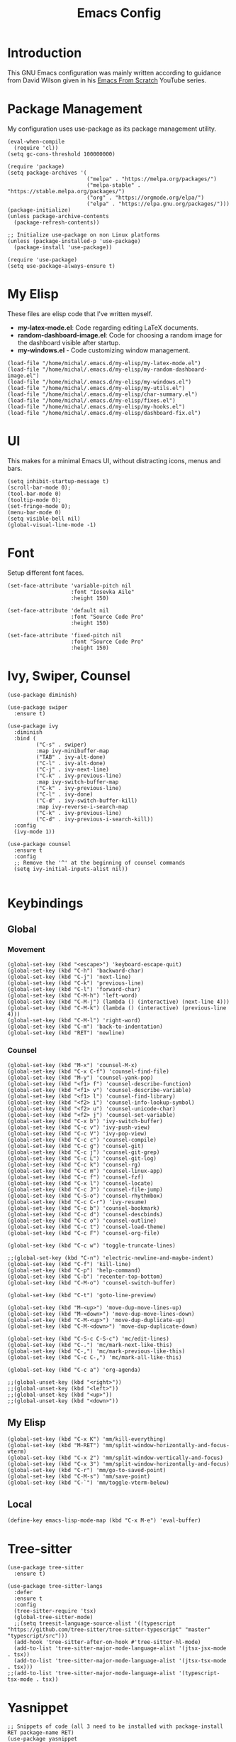 #+TITLE: Emacs Config
#+PROPERTY: header-args :tangle "~/.emacs.d/init.el"
* Introduction
This GNU Emacs configuration was mainly written according to guidance from David Wilson given in
his [[https://www.youtube.com/watch?v=74zOY-vgkyw&list=PLEoMzSkcN8oPH1au7H6B7bBJ4ZO7BXjSZ&index=1][Emacs From Scratch]] YouTube series.

* Package Management
My configuration uses use-package as its package management utility.
#+BEGIN_SRC elisp
  (eval-when-compile
    (require 'cl))
  (setq gc-cons-threshold 100000000)

  (require 'package)
  (setq package-archives '(
                           ("melpa" . "https://melpa.org/packages/")
                           ("melpa-stable" . "https://stable.melpa.org/packages/")
                           ("org" . "https://orgmode.org/elpa/")
                           ("elpa" . "https://elpa.gnu.org/packages/")))
  (package-initialize)
  (unless package-archive-contents
    (package-refresh-contents))

  ;; Initialize use-package on non Linux platforms
  (unless (package-installed-p 'use-package)
    (package-install 'use-package))

  (require 'use-package)
  (setq use-package-always-ensure t)
#+END_SRC
* My Elisp
These files are elisp code that I've written myself.
- *my-latex-mode.el*: Code regarding editing LaTeX documents.
- *random-dashboard-image.el*: Code for choosing a random image for the dashboard visible after startup.
- *my-windows.el* - Code customizing window management.
#+BEGIN_SRC elisp
  (load-file "/home/michal/.emacs.d/my-elisp/my-latex-mode.el")
  (load-file "/home/michal/.emacs.d/my-elisp/my-random-dashboard-image.el")
  (load-file "/home/michal/.emacs.d/my-elisp/my-windows.el")
  (load-file "/home/michal/.emacs.d/my-elisp/my-utils.el")
  (load-file "/home/michal/.emacs.d/my-elisp/char-summary.el")
  (load-file "/home/michal/.emacs.d/my-elisp/fixes.el")
  (load-file "/home/michal/.emacs.d/my-elisp/my-hooks.el")
  (load-file "/home/michal/.emacs.d/my-elisp/dashboard-fix.el")
#+END_SRC

* UI
This makes for a minimal Emacs UI, without distracting icons, menus and bars.
#+BEGIN_SRC elisp
  (setq inhibit-startup-message t)
  (scroll-bar-mode 0);
  (tool-bar-mode 0)
  (tooltip-mode 0);
  (set-fringe-mode 0);
  (menu-bar-mode 0)
  (setq visible-bell nil)
  (global-visual-line-mode -1)
#+END_SRC

* Font
Setup different font faces.
#+BEGIN_SRC elisp
  (set-face-attribute 'variable-pitch nil
                      :font "Iosevka Aile"
                      :height 150)

  (set-face-attribute 'default nil
                      :font "Source Code Pro"
                      :height 150)

  (set-face-attribute 'fixed-pitch nil
                      :font "Source Code Pro"
                      :height 150)
#+END_SRC

* Ivy, Swiper, Counsel
#+BEGIN_SRC elisp
  (use-package diminish)

  (use-package swiper
    :ensure t)

  (use-package ivy
    :diminish
    :bind (
           ("C-s" . swiper)
           :map ivy-minibuffer-map
           ("TAB" . ivy-alt-done)
           ("C-l" . ivy-alt-done)
           ("C-j" . ivy-next-line)
           ("C-k" . ivy-previous-line)
           :map ivy-switch-buffer-map
           ("C-k" . ivy-previous-line)
           ("C-l" . ivy-done)
           ("C-d" . ivy-switch-buffer-kill)
           :map ivy-reverse-i-search-map
           ("C-k" . ivy-previous-line)
           ("C-d" . ivy-previous-i-search-kill))
    :config
    (ivy-mode 1))

  (use-package counsel
    :ensure t
    :config
    ;; Remove the '^' at the beginning of counsel commands
    (setq ivy-initial-inputs-alist nil))

#+END_SRC

* Keybindings
** Global
*** Movement
#+BEGIN_SRC elisp
  (global-set-key (kbd "<escape>") 'keyboard-escape-quit)
  (global-set-key (kbd "C-h") 'backward-char)
  (global-set-key (kbd "C-j") 'next-line)
  (global-set-key (kbd "C-k") 'previous-line)
  (global-set-key (kbd "C-l") 'forward-char)
  (global-set-key (kbd "C-M-h") 'left-word)
  (global-set-key (kbd "C-M-j") (lambda () (interactive) (next-line 4)))
  (global-set-key (kbd "C-M-k") (lambda () (interactive) (previous-line 4)))
  (global-set-key (kbd "C-M-l") 'right-word)
  (global-set-key (kbd "C-m") 'back-to-indentation)
  (global-set-key (kbd "RET") 'newline)
#+END_SRC
*** Counsel
#+BEGIN_SRC elisp
  (global-set-key (kbd "M-x") 'counsel-M-x)
  (global-set-key (kbd "C-x C-f") 'counsel-find-file)
  (global-set-key (kbd "M-y") 'counsel-yank-pop)
  (global-set-key (kbd "<f1> f") 'counsel-describe-function)
  (global-set-key (kbd "<f1> v") 'counsel-describe-variable)
  (global-set-key (kbd "<f1> l") 'counsel-find-library)
  (global-set-key (kbd "<f2> i") 'counsel-info-lookup-symbol)
  (global-set-key (kbd "<f2> u") 'counsel-unicode-char)
  (global-set-key (kbd "<f2> j") 'counsel-set-variable)
  (global-set-key (kbd "C-x b") 'ivy-switch-buffer)
  (global-set-key (kbd "C-c v") 'ivy-push-view)
  (global-set-key (kbd "C-c V") 'ivy-pop-view)
  (global-set-key (kbd "C-c c") 'counsel-compile)
  (global-set-key (kbd "C-c g") 'counsel-git)
  (global-set-key (kbd "C-c j") 'counsel-git-grep)
  (global-set-key (kbd "C-c L") 'counsel-git-log)
  (global-set-key (kbd "C-c k") 'counsel-rg)
  (global-set-key (kbd "C-c m") 'counsel-linux-app)
  (global-set-key (kbd "C-c f") 'counsel-fzf)
  (global-set-key (kbd "C-x l") 'counsel-locate)
  (global-set-key (kbd "C-c J") 'counsel-file-jump)
  (global-set-key (kbd "C-S-o") 'counsel-rhythmbox)
  (global-set-key (kbd "C-c C-r") 'ivy-resume)
  (global-set-key (kbd "C-c b") 'counsel-bookmark)
  (global-set-key (kbd "C-c d") 'counsel-descbinds)
  (global-set-key (kbd "C-c o") 'counsel-outline)
  (global-set-key (kbd "C-c t") 'counsel-load-theme)
  (global-set-key (kbd "C-c F") 'counsel-org-file)

  (global-set-key (kbd "C-c w") 'toggle-truncate-lines)

  ;;(global-set-key (kbd "C-n") 'electric-newline-and-maybe-indent)
  (global-set-key (kbd "C-f") 'kill-line)
  (global-set-key (kbd "C-p") 'help-command)
  (global-set-key (kbd "C-b") 'recenter-top-bottom)
  (global-set-key (kbd "C-M-o") 'counsel-switch-buffer)

  (global-set-key (kbd "C-t") 'goto-line-preview)

  (global-set-key (kbd "M-<up>") 'move-dup-move-lines-up)
  (global-set-key (kbd "M-<down>") 'move-dup-move-lines-down)
  (global-set-key (kbd "C-M-<up>") 'move-dup-duplicate-up)
  (global-set-key (kbd "C-M-<down>") 'move-dup-duplicate-down)

  (global-set-key (kbd "C-S-c C-S-c") 'mc/edit-lines)
  (global-set-key (kbd "C-.") 'mc/mark-next-like-this)
  (global-set-key (kbd "C-,") 'mc/mark-previous-like-this)
  (global-set-key (kbd "C-c C-,") 'mc/mark-all-like-this)

  (global-set-key (kbd "C-c a") 'org-agenda)

  ;;(global-unset-key (kbd "<right>"))
  ;;(global-unset-key (kbd "<left>"))
  ;;(global-unset-key (kbd "<up>"))
  ;;(global-unset-key (kbd "<down>"))
#+END_SRC

** My Elisp
#+BEGIN_SRC elisp
  (global-set-key (kbd "C-x K") 'mm/kill-everything)
  (global-set-key (kbd "M-RET") 'mm/split-window-horizontally-and-focus-vterm)
  (global-set-key (kbd "C-x 2") 'mm/split-window-vertically-and-focus)
  (global-set-key (kbd "C-x 3") 'mm/split-window-horizontally-and-focus)
  (global-set-key (kbd "C-r") 'mm/go-to-saved-point)
  (global-set-key (kbd "C-M-s") 'mm/save-point)
  (global-set-key (kbd "C-`") 'mm/toggle-vterm-below)
#+END_SRC

** Local
#+BEGIN_SRC elisp
  (define-key emacs-lisp-mode-map (kbd "C-x M-e") 'eval-buffer)
#+END_SRC

* Tree-sitter
#+BEGIN_SRC elisp
  (use-package tree-sitter
    :ensure t)

  (use-package tree-sitter-langs
    :defer
    :ensure t
    :config
    (tree-sitter-require 'tsx)
    (global-tree-sitter-mode)
    ;;(setq treesit-language-source-alist '((typescript "https://github.com/tree-sitter/tree-sitter-typescript" "master" "typescript/src")))
    (add-hook 'tree-sitter-after-on-hook #'tree-sitter-hl-mode)
    (add-to-list 'tree-sitter-major-mode-language-alist '(jtsx-jsx-mode . tsx))
    (add-to-list 'tree-sitter-major-mode-language-alist '(jtsx-tsx-mode . tsx)))
  ;;(add-to-list 'tree-sitter-major-mode-language-alist '(typescript-tsx-mode . tsx))
#+END_SRC
* Yasnippet
#+BEGIN_SRC elisp
  ;; Snippets of code (all 3 need to be installed with package-install RET package-name RET)
  (use-package yasnippet
    :ensure t
    :defer
    :config
    (yas-global-mode)
    (use-package yasnippet-snippets
      :ensure t)
    (yas-reload-all))

  ;; To add ts snippets jtsx modes create a .yas-parents file in snippets directory
  ;; in .emacs.d directory and write 'typescript-mode'
  (use-package yatemplate
    :ensure t)
#+END_SRC

* Minor use-package uses
#+BEGIN_SRC elisp
  (use-package multiple-cursors
    :ensure t)

  (use-package toml-mode
    :ensure t)

  (use-package beacon
    :ensure t
    :config
    (beacon-mode nil))

  (use-package which-key
    :ensure t
    :config
    (which-key-mode 1))

  (use-package ivy-rich
    :ensure t
    :config
    (ivy-rich-mode 1))

  (use-package yafolding
    :ensure t)

  (use-package projectile
    :diminish projectile-mode
    :config (projectile-mode)
    :bind-keymap
    ("C-c p" . projectile-command-map)
    :config
    (when (file-directory-p "~/Programming")
      (setq projectile-project-search-path '("~/Programming")))
    (setq projectile-switch-project-action #'projectile-dired))

  (use-package counsel-projectile
    :config (counsel-projectile-mode))

  (use-package magit
    :commands (magit-status magit-get-current-branch)
    :custom
    (magit-display-buffer-function #'magit-display-buffer-same-window-except-diff-v1))


  ;; Syntax checking
  (use-package flycheck
    :ensure t
    :init (global-flycheck-mode))
  ;; Increase the amount of data which Emacs reads from the process.
  ;; Default value is causing a slowdown, it's too low to handle server responses.
  (setq read-process-output-max (*(* 1024 1024) 3)) ;; 3Mib
  (setq lsp-headerline-breadcrumb-enable nil)
  (setq flycheck-clang-include-path '("/home/michal/Programming/PubHub/pubhub-server/include"))

  (setq-default flycheck-disabled-checkers
                (append flycheck-disabled-checkers
                        '(javascript-jshint json-jsonlist)))

  ;; Enable flycheck globally
  (add-hook 'after-init-hook #'global-flycheck-mode)


  (use-package treemacs
    :ensure t)

  (use-package rainbow-delimiters
    :ensure t)

  (use-package tex
    :ensure auctex)

  (use-package pdf-tools
    :ensure t
    :magic ("%PDF" . pdf-view-mode)
    :config
    (pdf-tools-install :no-query))

  (use-package move-dup
    :ensure t)

  (use-package goto-line-preview
    :ensure t)

  (use-package ess
    :ensure t)

  (use-package avy
    :bind
    ("M-s" . avy-goto-char-2))

  (use-package ace-window
    :ensure t
    :bind
    ("M-o" . ace-window))

  (use-package restclient
    :ensure t
    :config
    (add-to-list 'auto-mode-alist '("\\.http\\'" . restclient-mode)))

  (use-package compat
    :ensure t)

#+END_SRC

* Vterm
#+BEGIN_SRC elisp
  (use-package vterm
    :ensure t
    :commands vterm
    :config
    (setq term-prompt-regexp "^[^#$%>\n]*[#$%>] *")
    (setq vterm-max-scrollback 10000)
    (add-hook 'term-exec-hook
              (function
               (lambda ()
                 (set-buffer-process-coding-system 'utf-8-unix 'utf-8-unix)))))

#+END_SRC

* Helpful
#+BEGIN_SRC elisp
  (use-package helpful
    :custom
    (counsel-describe-function-function #'helpful-callable)
    (counsel-describe-variable-function #'helpful-variable)
    :bind
    ([remap describe-function] . counsel-describe-function)
    ([remap describe-command] . helpful-command)
    ([remap describe-variable] . counsel-describe-varialbe)
    ([remap describe-key] . helpful-key))

#+END_SRC

* Doom Modeline
#+BEGIN_SRC elisp
  (use-package doom-modeline
    :ensure t
    :init (doom-modeline-mode 1)
    :custom (
             (doom-modeline-height 30)
             (doom-modeline-indent-info nil)
             (doom-modeline-time t)
             (doom-modeline-battery t)
             (doom-modeline-time t)
             (doom-modeline-env-version nil)
             (doom-modeline-buffer-encoding nil)
             (doom-modeline-buffer-file-name-style 'truncate-up-to-project)
             (display-battery-mode 1)))
#+END_SRC

* Dired
#+BEGIN_SRC elisp
  (use-package dired
    :ensure nil
    :custom ((dired-listing-switches "-agho --group-directories-first")))

  (use-package all-the-icons-dired
    :ensure t
    :hook (dired-mode . all-the-icons-dired-mode))

  (use-package dired-single
    :ensure t)

  (setf dired-kill-when-opening-new-dired-buffer t)

#+END_SRC

* Doom Themes
#+BEGIN_SRC elisp
  (use-package doom-themes
    :ensure t)
  (setq doom-themes-enable-bold t)
  (setq doom-themes-enable-italic t)

  (load-theme 'doom-solarized-dark t)
#+END_SRC
* Docker
#+BEGIN_SRC elisp
  (use-package docker
    :ensure t
    :bind ("C-c d" . docker))
  
  (use-package dockerfile-mode
    :ensure t)
#+END_SRC
* Vanilla Emacs Customizations
#+BEGIN_SRC elisp
  ;; Refresh a file edited outside of emacs
  (global-auto-revert-mode 1)

  ;; Improve jumping between words in pascalCase
  (global-subword-mode 1)

  ;; Auto close (), "", {}
  (electric-pair-mode 1)
  (setq electric-pair-pairs
        '(
          (?\" . ?\")
          (?\{ . ?\})))

  (column-number-mode)
  (global-display-line-numbers-mode)
  (defalias 'yes-or-no-p 'y-or-n-p)

  ;; Disable line numbers in some scenarios
  (dolist (mode '(org-mode-hook
                  term-mode-hook
                  eshell-mode-hook
                  treemacs-mode-hook
                  shell-mode-hook
                  vterm-mode-hook
                  rustic-cargo-run-mode-hook
                  rustic-cargo-test-mode-hook
                  eww-mode-hook
                  ))
    (add-hook mode (lambda () (display-line-numbers-mode 0))))

  (setq-default truncate-lines t)
  (delete-selection-mode 1)
  (setq subword-mode 1)

  (setq backup-directory-alist '(("." . "~/.emacs.d/backup"))
        backup-by-copying t    ; Don't delink hardlinks
        version-control t      ; Use version numbers on backups
        delete-old-versions t  ; Automatically delete excess backups
        kept-new-versions 20   ; how many of the newest versions to keep
        kept-old-versions 5    ; and how many of the old
        )

  (setq-default indent-tabs-mode nil)
  (setq ivy-extra-directories nil)

  (pixel-scroll-precision-mode 1)

#+END_SRC

* Dashboard
#+BEGIN_SRC elisp
  (use-package dashboard
    :ensure t
    :init
    (progn
      (setq dashboard-center-content t)
      (setq dashboard-banner-logo-title "There is no system but GNU, and Linux is one of its kernels.")
      (setq dashboard-set-file-icons t)
      (setq dashboard-set-heading-icons t)
      (setq dashboard-set-footer nil)
      (setq dashboard-agenda-sort-strategy '(time-up))
      ;;(setq dashboard-startup-banner (mm/random-dashboard-image-path))
      (setq dashboard-startup-banner 'official)
      )
    :config
    (dashboard-setup-startup-hook)
    (setq initial-buffer-choice (lambda () (get-buffer-create "*dashboard*")))
    (setq dashboard-items '(
                            (recents  . 3)
                            (projects . 3)
                            (agenda . 4)
                            (bookmarks . 3)
                            )))
  ;;(setq dashboard-startup-banner (mm/random-dashboard-image-path)
#+END_SRC

* LSP
#+BEGIN_SRC elisp
  (use-package lsp-mode
    :ensure t
    :commands (lsp lsp-deferred)
    :hook (lsp-mode . my-lsp-mode-hook)
    :init
    (setq lsp-keymap-prefix "C-c l")
    :config
    (lsp-enable-which-key-integration t)
    (define-key lsp-mode-map (kbd "C-c l = =") 'mm/match-lsp-formatting)
    ;; Increase the amount of data which Emacs reads from the process.
    ;; Default value is causing a slowdown, it's too low to handle server responses. 3mb
    (setq read-process-output-max (*(* 1024 1024) 3)))

  (setq lsp-headerline-breadcrumb-segments '(path-up-to-project file symbols))
  (setq lsp-headerline-breadcrumb-enable nil)

  (use-package lsp-ui
    :hook (lsp-mode . lsp-ui-mode)
    :config
    (setq lsp-ui-doc-enable t)
    (setq lsp-ui-doc-position 'bottom))

#+END_SRC
* GitHub Copilot
#+BEGIN_SRC elisp
    (use-package quelpa
      :ensure t)
    (use-package quelpa-use-package
      :ensure t)

    (use-package copilot
      :quelpa (copilot :fetcher github
                       :repo "copilot-emacs/copilot.el"
                       :branch "main"
                       :files ("dist" "*.el"))
      :ensure t)
    ;; you can utilize :map :hook and :config to customize copilot

    (add-hook 'prog-mode-hook 'copilot-mode)
    (global-set-key (kbd "C-M-=") 'copilot-next-completion)
    (global-set-key (kbd "C-M--") 'copilot-previous-completion)
    (global-set-key (kbd "C-M-SPC") 'copilot-accept-completion)

#+END_SRC
* Company
#+BEGIN_SRC elisp
  ;; Completions and how to make them pretty
  (use-package company
    :after lsp-mode
    :hook (lsp-mode . company-mode)
    :bind (:map company-active-map
                ("<tab>" . company-complete-selection))
    (:map lsp-mode-map
          ("<tab>" . company-indent-or-complete-common)
          )
    :custom
    (company-minimum-prefix-length 1)
    (company-idle-delay 0.0))
  (setq company-tooltip-maximum-width 60)
  (setq company-tooltip-margin 3)

  ;; Prettier completions
  (use-package company-box
    :ensure t
    :hook (company-mode . company-box-mode))
  (setq company-box-doc-enable t)

#+END_SRC

* Programming Languages Setup
** HTML/CSS
#+BEGIN_SRC elisp
  ;;emmet mode
  (use-package emmet-mode
    :ensure t
    :config
    (add-hook 'sgml-mode-hook 'emmet-mode) ;; Auto-start on any markup modes
    (add-hook 'css-mode-hook  'emmet-mode) ;; enable Emmet's css abbreviation.
    (add-hook 'emmet-mode-hook (lambda () (setq emmet-indent-after-insert nil)))
    (setq emmet-move-cursor-between-quotes t) ;; default nil
    (add-to-list 'emmet-jsx-major-modes 'jtsx-jsx-mode)
    (add-to-list 'emmet-jsx-major-modes 'jtsx-tsx-mode))

  (with-eval-after-load "emmet-mode"
    (define-key emmet-mode-keymap (kbd "C-j") nil))

  ;; LSP mode for HTML
  (use-package mhtml-mode
    :mode "\\.html\\'"
    :config
    (add-hook 'mhtml-mode-hook 'lsp))

  ;; LSP mode for CSS
  (use-package css-mode
    :mode "\\..?css\\'"
    :config
    (add-hook 'css-mode-hook 'lsp)
    (setq css-indent-offset 2))

#+END_SRC
** Rust
#+BEGIN_SRC elisp
  (use-package rustic
    :ensure t
    :hook (rustic-mode . lsp-deferred)
    :hook (rustic-mode . tree-sitter-hl-mode)
    :config
    (require 'lsp-rust)
    (setq lsp-rust-analyzer-completion-add-call-parenthesis t)
    (setq rust-indent-method-chain t))

  (use-package flycheck-rust
    :ensure t)
#+END_SRC

** JavaScript/TypeScript
#+BEGIN_SRC elisp
  (use-package prettier-js
    :ensure t)

  ;; (defun check-tsx ()
  ;;   "Check if we should switch from typescript-mode to typescript-tsx-mode."
  ;;   (when (not (eq major-mode 'typescript-tsx-mode))
  ;;     (when (string-match "\\.[jt]sx\\'" (buffer-file-name (current-buffer)))
  ;;       (progn
  ;;         (typescript-tsx-mode)
  ;;         (message "Toggling TSX mode")))))


  ;;LSP mode for Typescript
  (use-package typescript-mode
    :mode "\\.[jt]s\\'"
    ;;:after (tree-sitter)
    :config
    (setq typescript-indent-level 2)
    (add-hook 'typescript-mode-hook 'lsp-deferred)
    (add-hook 'typescript-mode-hook 'prettier-js-mode)
    ;;(add-hook 'find-file-hook (lambda () (treesit-parser-create 'typescript)))
    )

  ;; ;; tailwind lsp working with jtsx mode 
  ;; (use-package lsp-tailwindcss
  ;;   :ensure t
  ;;   :init
  ;;   (setq lsp-tailwindcss-add-on-mode t)
  ;;   :config
  ;;   (add-to-list 'lsp-tailwindcss-major-modes 'jtsx-jsx-mode)
  ;;   (add-to-list 'lsp-tailwindcss-major-modes 'jtsx-tsx-mode))
  ;; (add-hook 'before-save-hook 'lsp-tailwindcss-rustywind-before-save)

  ;; requires emmet mode to work correctly
  (use-package jtsx
    :ensure t
    :mode (("\\.jsx\\'" . jtsx-jsx-mode)
           ("\\.tsx\\'" . jtsx-tsx-mode))
    :commands jtsx-install-treesit-language
    ;; :hook ((jtsx-jsx-mode . hs-minor-mode)
    ;;        (jtsx-tsx-mode . hs-minor-mode))
    :custom
    ;; Optional customizations
    (js-indent-level 2)
    (typescript-ts-mode-indent-offset 2)
    (jtsx-switch-indent-offset 0)
    ;; (jtsx-indent-statement-block-regarding-standalone-parent nil)
    ;; (jtsx-jsx-element-move-allow-step-out t)
    (jtsx-enable-jsx-electric-closing-element t)
    (jtsx-enable-electric-open-newline-between-jsx-element-tags t)
    (jtsx-enable-jsx-element-tags-auto-sync nil)
    (jtsx-enable-all-syntax-highlighting-features t)
    :config
    (defun jtsx-bind-keys-to-mode-map (mode-map)
      "Bind keys to MODE-MAP."
      (define-key mode-map (kbd "C-c C-j") 'jtsx-jump-jsx-element-tag-dwim)
      (define-key mode-map (kbd "C-c C-a") 'jtsx-jump-jsx-opening-tag)
      (define-key mode-map (kbd "C-c C-s") 'jtsx-jump-jsx-closing-tag)
      (define-key mode-map (kbd "C-c C-r") 'jtsx-rename-jsx-element)
      (define-key mode-map (kbd "C-c <down>") 'jtsx-move-jsx-element-tag-forward)
      (define-key mode-map (kbd "C-c <up>") 'jtsx-move-jsx-element-tag-backward)
      (define-key mode-map (kbd "C-c C-<down>") 'jtsx-move-jsx-element-forward)
      (define-key mode-map (kbd "C-c C-<up>") 'jtsx-move-jsx-element-backward)
      (define-key mode-map (kbd "C-c C-S-<down>") 'jtsx-move-jsx-element-step-in-forward)
      (define-key mode-map (kbd "C-c C-S-<up>") 'jtsx-move-jsx-element-step-in-backward)
      (define-key mode-map (kbd "C-c  C-w") 'jtsx-wrap-in-jsx-element)
      (define-key mode-map (kbd "C-c  C-u") 'jtsx-unwrap-jsx)
      (define-key mode-map (kbd "C-c  C-d") 'jtsx-delete-jsx-node))

    (defun jtsx-bind-keys-to-jtsx-jsx-mode-map ()
      (jtsx-bind-keys-to-mode-map jtsx-jsx-mode-map))

    (defun jtsx-bind-keys-to-jtsx-tsx-mode-map ()
      (jtsx-bind-keys-to-mode-map jtsx-tsx-mode-map))

    (add-hook 'jtsx-jsx-mode-hook 'jtsx-bind-keys-to-jtsx-jsx-mode-map)
    (add-hook 'jtsx-jsx-mode-hook 'lsp)
    (add-hook 'jtsx-jsx-mode-hook 'tree-sitter-mode)
    (add-hook 'jtsx-jsx-mode-hook 'prettier-js-mode)
    (add-hook 'jtsx-jsx-mode-hook 'emmet-mode)

    (add-hook 'jtsx-tsx-mode-hook 'jtsx-bind-keys-to-jtsx-tsx-mode-map)
    (add-hook 'jtsx-tsx-mode-hook 'lsp)
    (add-hook 'jtsx-tsx-mode-hook 'tree-sitter-mode)
    (add-hook 'jtsx-tsx-mode-hook 'prettier-js-mode)
    (add-hook 'jtsx-tsx-mode-hook 'emmet-mode))

  ;; ;; define a custom mode that we'll toggle when needed
  ;; (define-derived-mode typescript-tsx-mode typescript-mode "TSX")
  ;; ;; use our derived mode for [jt]sx files
  ;; (add-to-list 'auto-mode-alist '("\\.tsx\\'" . typescript-tsx-mode))
  ;; (add-to-list 'auto-mode-alist '("\\.jsx\\'" . typescript-tsx-mode))

  ;; ;;by default, typescript-mode is mapped to the treesitter typescript parser
  ;; ;;use our derived mode to map both .tsx AND .ts to typescript-tsx-mode to treesitter tsx
  ;; (add-to-list 'tree-sitter-major-mode-language-alist '(typescript-tsx-mode . tsx))

  ;; (add-hook 'typescript-mode-hook 'lsp-deferred)
  ;; (add-hook 'typescript-mode-hook 'check-tsx)
  ;; (add-hook 'typescript-mode-hook 'prettier-js-mode))

  ;; (use-package tsi
  ;;   :after tree-sitter
  ;;   :quelpa (tsi :fetcher github :repo "orzechowskid/tsi.el")
  ;;   ;; define autoload definitions which when actually invoked will cause package to be loaded
  ;;   :commands (tsi-typescript-mode tsi-json-mode tsi-css-mode)
  ;;   :init
  ;;   (add-hook 'typescript-mode-hook (lambda () (tsi-typescript-mode 1)))
  ;;   (add-hook 'json-mode-hook (lambda () (tsi-json-mode 1)))
  ;;   (add-hook 'css-mode-hook (lambda () (tsi-css-mode 1)))
  ;;   (add-hook 'scss-mode-hook (lambda () (tsi-scss-mode 1))))
#+END_SRC

** C/C++
#+BEGIN_SRC elisp
  (add-hook 'c-mode-hook 'my-c-mode-hook)
  (add-hook 'c++-mode-hook 'my-c++-mode-hook)

  (use-package clang-format
    :ensure t
    :custom
    (clang-format-fallback-style "WebKit"))
#+END_SRC

** Java
#+BEGIN_SRC elisp
  (use-package lsp-java
    :ensure t
    :hook (java-mode-hook . lsp-mode))
#+END_SRC

** LaTeX
#+BEGIN_SRC elisp
  (add-hook 'LaTeX-mode-hook 'my-LaTeX-mode-hook)
#+END_SRC

** OCaml
#+BEGIN_SRC elisp
  ;; ## added by OPAM user-setup for emacs / base ## 56ab50dc8996d2bb95e7856a6eddb17b ## you can edit, but keep this line
  ;;(require 'opam-user-setup "~/.emacs.d/opam-user-setup.el")
  ;; ## end of OPAM user-setup addition for emacs / base ## keep this line

#+END_SRC
** Emacs Lisp
#+BEGIN_SRC elisp
  (add-hook 'emacs-lisp-mode-hook 'company-mode)
  (add-hook 'emacs-lisp-mode-hook 'rainbow-delimiters-mode)
#+END_SRC
** Go
#+BEGIN_SRC elisp
  (use-package go-mode
    :ensure t)
  (add-hook 'go-mode-hook 'lsp)
  (add-hook 'go-mode-hook (lambda () (setq tab-width 4)))
#+END_SRC
** Common Lisp
#+BEGIN_SRC elisp
  (setq inferior-lisp-program "/usr/bin/sbcl")
  (use-package slime
    :defer t
    :init
    (load (expand-file-name "~/quicklisp/slime-helper.el")))
#+END_SRC
* Org
** Org
#+BEGIN_SRC elisp
  (defun mm/org-mode-setup ()
    (setq org-startup-indented t)
    (org-indent-mode)
    (variable-pitch-mode 1) ;;enable a non-monospace font
    (auto-fill-mode 0)
    (visual-line-mode 1)
    (local-set-key (kbd "C-j") nil))

  (use-package org
    :ensure t
    :hook (org-mode . mm/org-mode-setup)
    :config
    (setq org-ellipsis " ⏷"
          org-hide-emphasis-markers nil))

  (use-package org-bullets
    :ensure t
    :after org
    :hook (org-mode . org-bullets-mode)
    :custom
    (org-bullets-bullet-list '("◉" "○" "●" "○" "●" "○" "●")))

  (require 'org-indent)

  (set-face-attribute 'org-document-title nil :font "Iosevka Aile" :weight 'bold :height 1.3)

  (with-eval-after-load 'org-faces
    (dolist (face '((org-level-1 . 1.3)
                    (org-level-2 . 1.2)
                    (org-level-3 . 1.1)
                    (org-level-4 . 1.05)
                    (org-level-5 . 1.0)
                    (org-level-6 . 1.0)
                    (org-level-7 . 1.1)
                    (org-level-8 . 1.1)))
      (set-face-attribute (car face) nil
                          :font "Iosevka Aile"
                          :height (cdr face))
      ;; Ensure that anything that should be fixed-pitch in Org files appears that way
      (set-face-attribute 'org-block nil :foreground nil :inherit 'fixed-pitch)
      (set-face-attribute 'org-table nil  :inherit 'fixed-pitch)
      (set-face-attribute 'org-formula nil  :inherit 'fixed-pitch)
      (set-face-attribute 'org-code nil   :inherit '(shadow fixed-pitch))
      (set-face-attribute 'org-indent nil :inherit '(org-hide fixed-pitch))
      (set-face-attribute 'org-verbatim nil :inherit '(shadow fixed-pitch))
      (set-face-attribute 'org-special-keyword nil :inherit '(font-lock-comment-face fixed-pitch))
      (set-face-attribute 'org-meta-line nil :inherit '(font-lock-comment-face fixed-pitch))
      (set-face-attribute 'org-checkbox nil :inherit 'fixed-pitch)
      ))

  (defun mm/org-mode-visual-fill ()
    (setq visual-fill-column-width 100
          visual-fill-column-center-text t)
    (visual-fill-column-mode 1))

  (use-package visual-fill-column
    :ensure t
    :hook (org-mode . mm/org-mode-visual-fill))

  (add-hook 'org-mode-hook
            (lambda () ))

  (with-eval-after-load 'org-mode-map (define-key org-mode-map (kbd "C-j") nil))

#+END_SRC
** Org Agenda
#+BEGIN_SRC elisp
  (setq agenda-dirs '("~/Documents/Notes/Semester-6" "~/Documents/org" "~/Programming"))
  (setq org-agenda-files (-flatten-n 1 (mapcar (lambda (dir) (directory-files-recursively dir "\\.org$" nil nil t)) agenda-dirs)))

  (setq org-agenda-start-with-log-mode nil)
  ;;(setq org-log-done 'time)
  ;;(setq org-log-into-drawer t)

  (setq org-todo-keywords
        '((sequence "TODO(t)" "NEXT(n)" "|" "DONE(d!)")))

  (setq org-tag-alist
        '((:startgroup)
          ;; Put mutually exclusive tags here
          (:endgroup)
          ("@home" . ?H)
          ("@work" . ?W)
          ("@put" . ?p)
          ("note" . ?n)
          ("idea" . ?i)))
#+END_SRC
* Other
#+BEGIN_SRC elisp
  (shell-command "/usr/bin/xmodmap /home/michal/.Xmodmap")
#+END_SRC

* Keyfreq
#+BEGIN_SRC elisp
  (use-package keyfreq
    :ensure t
    :config
    (keyfreq-mode 1)
    (keyfreq-autosave-mode 1)
    (setq keyfreq-excluded-commands
          '(self-insert-command
            lsp-ui-doc--handle-mouse-movement
            mwheel-scroll
            )))
#+END_SRC

